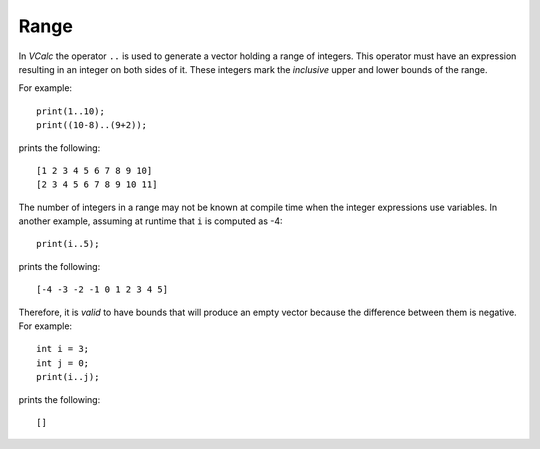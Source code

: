 Range
-----

In *VCalc* the operator ``..`` is used to generate a vector holding a
range of integers. This operator must have an expression resulting in an
integer on both sides of it. These integers mark the *inclusive* upper
and lower bounds of the range.

For example:

::

     print(1..10);
     print((10-8)..(9+2));

prints the following:

::

     [1 2 3 4 5 6 7 8 9 10]
     [2 3 4 5 6 7 8 9 10 11]

The number of integers in a range may not be known at compile time when
the integer expressions use variables. In another example, assuming at
runtime that ``i`` is computed as -4:

::

     print(i..5);

prints the following:

::

     [-4 -3 -2 -1 0 1 2 3 4 5]

Therefore, it is *valid* to have bounds that will produce an empty
vector because the difference between them is negative. For example:

::

     int i = 3;
     int j = 0;
     print(i..j);

prints the following:

::

     []

